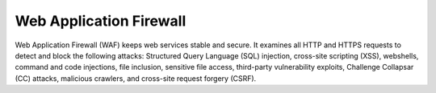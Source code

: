 Web Application Firewall
========================

Web Application Firewall (WAF) keeps web services stable and secure. It examines all HTTP and HTTPS requests to detect and block the following attacks: Structured Query Language (SQL) injection, cross-site scripting (XSS), webshells, command and code injections, file inclusion, sensitive file access, third-party vulnerability exploits, Challenge Collapsar (CC) attacks, malicious crawlers, and cross-site request forgery (CSRF).


.. directive_wrapper::
   :class: container-sbv

   .. service_card::
      :service_type: waf
      :umn: This document helps you know about the Web Application Firewall (WAF) and guide you on how to use the service.
      :api-ref: This document describes application programming interfaces (APIs) of the Web Application Firewall (WAF) and provides API parameter description and example values.	  
